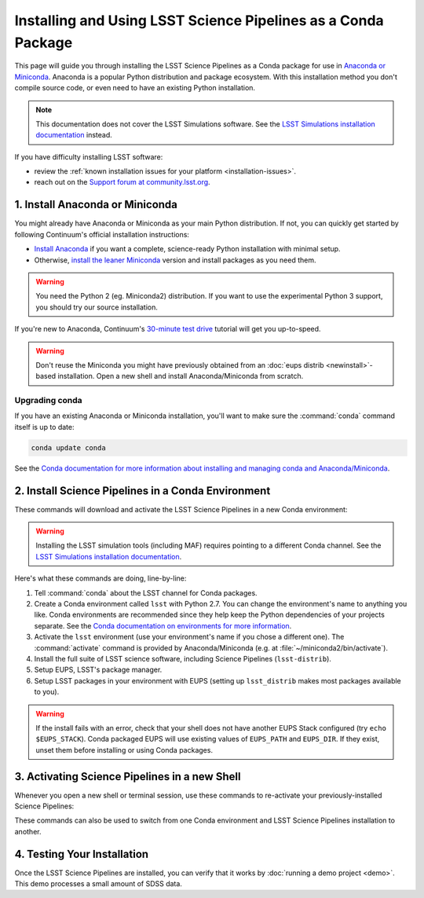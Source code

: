 ##############################################################
Installing and Using LSST Science Pipelines as a Conda Package
##############################################################

This page will guide you through installing the LSST Science Pipelines as a Conda package for use in `Anaconda or Miniconda <https://www.continuum.io/why-anaconda>`__.
Anaconda is a popular Python distribution and package ecosystem.
With this installation method you don't compile source code, or even need to have an existing Python installation.

.. note::

   This documentation does not cover the LSST Simulations software.
   See the `LSST Simulations installation documentation <https://confluence.lsstcorp.org/display/SIM/Catalogs+and+MAF>`_ instead.

If you have difficulty installing LSST software:

- review the :ref:`known installation issues for your platform <installation-issues>`.
- reach out on the `Support forum at community.lsst.org <https://community.lsst.org/c/support>`_.

1. Install Anaconda or Miniconda
================================

You might already have Anaconda or Miniconda as your main Python distribution.
If not, you can quickly get started by following Continuum's official installation instructions:

- `Install Anaconda <https://www.continuum.io/downloads>`__ if you want a complete, science-ready Python installation with minimal setup.
- Otherwise, `install the leaner Miniconda <http://conda.pydata.org/miniconda.html>`__ version and install packages as you need them.

.. warning:: 

   You need the Python 2 (eg. Miniconda2) distribution. If you want to use the experimental Python 3 support, you should try our source installation. 

If you're new to Anaconda, Continuum's `30-minute test drive <http://conda.pydata.org/docs/test-drive.html>`_ tutorial will get you up-to-speed.

.. warning::

   Don't reuse the Miniconda you might have previously obtained from an :doc:`eups distrib <newinstall>`\ -based installation.
   Open a new shell and install Anaconda/Miniconda from scratch.

Upgrading conda
---------------

If you have an existing Anaconda or Miniconda installation, you'll want to make sure the :command:`conda` command itself is up to date:

.. code-block:: bash

   conda update conda

See the `Conda documentation for more information about installing and managing conda and Anaconda/Miniconda <http://conda.pydata.org/docs/using/using.html>`__.

2. Install Science Pipelines in a Conda Environment
===================================================

These commands will download and activate the LSST Science Pipelines in a new Conda environment:

.. code-block:: bash
   :linenos:

   conda config --add channels http://conda.lsst.codes/stack/0.13.0
   conda create --name lsst python=2
   source activate lsst
   conda install lsst-distrib
   source eups-setups.sh
   setup lsst_distrib
   
   You can ignore warnings about pre-link and post-link scripts being dangerous and deprecated. Sorry about that.

.. warning::

   Installing the LSST simulation tools (including MAF) requires pointing to a different Conda channel.
   See the `LSST Simulations installation documentation <https://confluence.lsstcorp.org/display/SIM/Catalogs+and+MAF>`_.

Here's what these commands are doing, line-by-line:

1. Tell :command:`conda` about the LSST channel for Conda packages.
2. Create a Conda environment called ``lsst`` with Python 2.7.
   You can change the environment's name to anything you like.
   Conda environments are recommended since they help keep the Python dependencies of your projects separate.
   See the `Conda documentation on environments for more information <http://conda.pydata.org/docs/using/envs.html>`__.
3. Activate the ``lsst`` environment (use your environment's name if you chose a different one).
   The :command:`activate` command is provided by Anaconda/Miniconda (e.g. at :file:`~/miniconda2/bin/activate`).
4. Install the full suite of LSST science software, including Science Pipelines (``lsst-distrib``).
5. Setup EUPS, LSST's package manager.
6. Setup LSST packages in your environment with EUPS (setting up ``lsst_distrib`` makes most packages available to you).

.. warning::

   If the install fails with an error, check that your shell does not have another EUPS Stack configured (try ``echo $EUPS_STACK``).
   Conda packaged EUPS will use existing values of ``EUPS_PATH`` and ``EUPS_DIR``.
   If they exist, unset them before installing or using Conda packages.

.. _conda-install-activate:

3. Activating Science Pipelines in a new Shell
==============================================

Whenever you open a new shell or terminal session, use these commands to re-activate your previously-installed Science Pipelines:

.. code-block:: bash
   :linenos:

   source activate lsst
   source eups-setups.sh
   setup lsst_distrib

These commands can also be used to switch from one Conda environment and LSST Science Pipelines installation to another.

.. _conda-install-test:

4. Testing Your Installation
============================

Once the LSST Science Pipelines are installed, you can verify that it works by :doc:`running a demo project <demo>`.
This demo processes a small amount of SDSS data.
